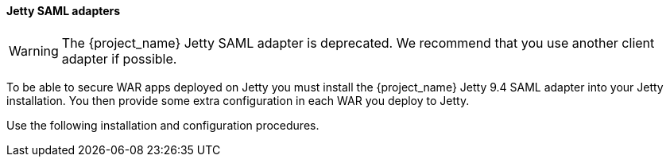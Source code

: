 [[_jetty_saml_adapter]]

==== Jetty SAML adapters

WARNING: The {project_name} Jetty SAML adapter is deprecated. We recommend that you use another client adapter if possible.

To be able to secure WAR apps deployed on Jetty you must install the {project_name} Jetty 9.4 SAML adapter into your Jetty installation. You then provide some extra configuration in each WAR you deploy to Jetty.

Use the following installation and configuration procedures.
